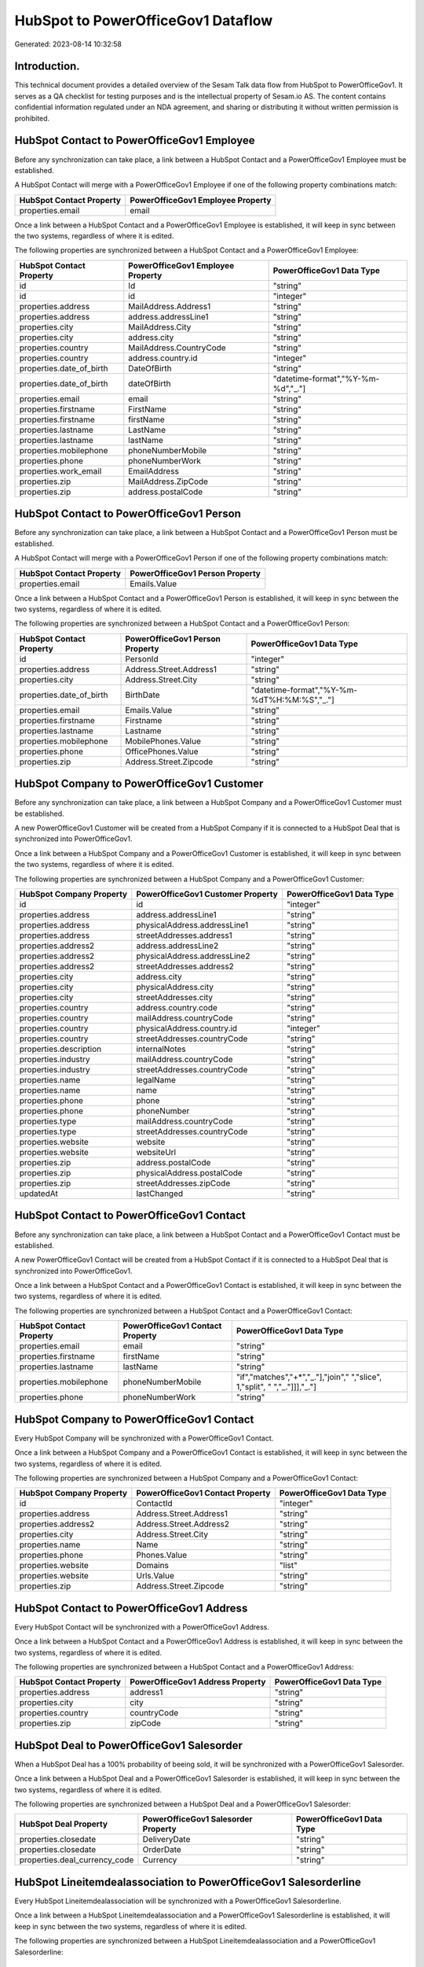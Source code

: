 ===================================
HubSpot to PowerOfficeGov1 Dataflow
===================================

Generated: 2023-08-14 10:32:58

Introduction.
------------

This technical document provides a detailed overview of the Sesam Talk data flow from HubSpot to PowerOfficeGov1. It serves as a QA checklist for testing purposes and is the intellectual property of Sesam.io AS. The content contains confidential information regulated under an NDA agreement, and sharing or distributing it without written permission is prohibited.

HubSpot Contact to PowerOfficeGov1 Employee
-------------------------------------------
Before any synchronization can take place, a link between a HubSpot Contact and a PowerOfficeGov1 Employee must be established.

A HubSpot Contact will merge with a PowerOfficeGov1 Employee if one of the following property combinations match:

.. list-table::
   :header-rows: 1

   * - HubSpot Contact Property
     - PowerOfficeGov1 Employee Property
   * - properties.email
     - email

Once a link between a HubSpot Contact and a PowerOfficeGov1 Employee is established, it will keep in sync between the two systems, regardless of where it is edited.

The following properties are synchronized between a HubSpot Contact and a PowerOfficeGov1 Employee:

.. list-table::
   :header-rows: 1

   * - HubSpot Contact Property
     - PowerOfficeGov1 Employee Property
     - PowerOfficeGov1 Data Type
   * - id
     - Id
     - "string"
   * - id
     - id
     - "integer"
   * - properties.address
     - MailAddress.Address1
     - "string"
   * - properties.address
     - address.addressLine1
     - "string"
   * - properties.city
     - MailAddress.City
     - "string"
   * - properties.city
     - address.city
     - "string"
   * - properties.country
     - MailAddress.CountryCode
     - "string"
   * - properties.country
     - address.country.id
     - "integer"
   * - properties.date_of_birth
     - DateOfBirth
     - "string"
   * - properties.date_of_birth
     - dateOfBirth
     - "datetime-format","%Y-%m-%d","_."]
   * - properties.email
     - email
     - "string"
   * - properties.firstname
     - FirstName
     - "string"
   * - properties.firstname
     - firstName
     - "string"
   * - properties.lastname
     - LastName
     - "string"
   * - properties.lastname
     - lastName
     - "string"
   * - properties.mobilephone
     - phoneNumberMobile
     - "string"
   * - properties.phone
     - phoneNumberWork
     - "string"
   * - properties.work_email
     - EmailAddress
     - "string"
   * - properties.zip
     - MailAddress.ZipCode
     - "string"
   * - properties.zip
     - address.postalCode
     - "string"


HubSpot Contact to PowerOfficeGov1 Person
-----------------------------------------
Before any synchronization can take place, a link between a HubSpot Contact and a PowerOfficeGov1 Person must be established.

A HubSpot Contact will merge with a PowerOfficeGov1 Person if one of the following property combinations match:

.. list-table::
   :header-rows: 1

   * - HubSpot Contact Property
     - PowerOfficeGov1 Person Property
   * - properties.email
     - Emails.Value

Once a link between a HubSpot Contact and a PowerOfficeGov1 Person is established, it will keep in sync between the two systems, regardless of where it is edited.

The following properties are synchronized between a HubSpot Contact and a PowerOfficeGov1 Person:

.. list-table::
   :header-rows: 1

   * - HubSpot Contact Property
     - PowerOfficeGov1 Person Property
     - PowerOfficeGov1 Data Type
   * - id
     - PersonId
     - "integer"
   * - properties.address
     - Address.Street.Address1
     - "string"
   * - properties.city
     - Address.Street.City
     - "string"
   * - properties.date_of_birth
     - BirthDate
     - "datetime-format","%Y-%m-%dT%H:%M:%S","_."]
   * - properties.email
     - Emails.Value
     - "string"
   * - properties.firstname
     - Firstname
     - "string"
   * - properties.lastname
     - Lastname
     - "string"
   * - properties.mobilephone
     - MobilePhones.Value
     - "string"
   * - properties.phone
     - OfficePhones.Value
     - "string"
   * - properties.zip
     - Address.Street.Zipcode
     - "string"


HubSpot Company to PowerOfficeGov1 Customer
-------------------------------------------
Before any synchronization can take place, a link between a HubSpot Company and a PowerOfficeGov1 Customer must be established.

A new PowerOfficeGov1 Customer will be created from a HubSpot Company if it is connected to a HubSpot Deal that is synchronized into PowerOfficeGov1.

Once a link between a HubSpot Company and a PowerOfficeGov1 Customer is established, it will keep in sync between the two systems, regardless of where it is edited.

The following properties are synchronized between a HubSpot Company and a PowerOfficeGov1 Customer:

.. list-table::
   :header-rows: 1

   * - HubSpot Company Property
     - PowerOfficeGov1 Customer Property
     - PowerOfficeGov1 Data Type
   * - id
     - id
     - "integer"
   * - properties.address
     - address.addressLine1
     - "string"
   * - properties.address
     - physicalAddress.addressLine1
     - "string"
   * - properties.address
     - streetAddresses.address1
     - "string"
   * - properties.address2
     - address.addressLine2
     - "string"
   * - properties.address2
     - physicalAddress.addressLine2
     - "string"
   * - properties.address2
     - streetAddresses.address2
     - "string"
   * - properties.city
     - address.city
     - "string"
   * - properties.city
     - physicalAddress.city
     - "string"
   * - properties.city
     - streetAddresses.city
     - "string"
   * - properties.country
     - address.country.code
     - "string"
   * - properties.country
     - mailAddress.countryCode
     - "string"
   * - properties.country
     - physicalAddress.country.id
     - "integer"
   * - properties.country
     - streetAddresses.countryCode
     - "string"
   * - properties.description
     - internalNotes
     - "string"
   * - properties.industry
     - mailAddress.countryCode
     - "string"
   * - properties.industry
     - streetAddresses.countryCode
     - "string"
   * - properties.name
     - legalName
     - "string"
   * - properties.name
     - name
     - "string"
   * - properties.phone
     - phone
     - "string"
   * - properties.phone
     - phoneNumber
     - "string"
   * - properties.type
     - mailAddress.countryCode
     - "string"
   * - properties.type
     - streetAddresses.countryCode
     - "string"
   * - properties.website
     - website
     - "string"
   * - properties.website
     - websiteUrl
     - "string"
   * - properties.zip
     - address.postalCode
     - "string"
   * - properties.zip
     - physicalAddress.postalCode
     - "string"
   * - properties.zip
     - streetAddresses.zipCode
     - "string"
   * - updatedAt
     - lastChanged
     - "string"


HubSpot Contact to PowerOfficeGov1 Contact
------------------------------------------
Before any synchronization can take place, a link between a HubSpot Contact and a PowerOfficeGov1 Contact must be established.

A new PowerOfficeGov1 Contact will be created from a HubSpot Contact if it is connected to a HubSpot Deal that is synchronized into PowerOfficeGov1.

Once a link between a HubSpot Contact and a PowerOfficeGov1 Contact is established, it will keep in sync between the two systems, regardless of where it is edited.

The following properties are synchronized between a HubSpot Contact and a PowerOfficeGov1 Contact:

.. list-table::
   :header-rows: 1

   * - HubSpot Contact Property
     - PowerOfficeGov1 Contact Property
     - PowerOfficeGov1 Data Type
   * - properties.email
     - email
     - "string"
   * - properties.firstname
     - firstName
     - "string"
   * - properties.lastname
     - lastName
     - "string"
   * - properties.mobilephone
     - phoneNumberMobile
     - "if","matches","+*","_."],"join"," ","slice", 1,"split", " ","_."]]],"_."]
   * - properties.phone
     - phoneNumberWork
     - "string"


HubSpot Company to PowerOfficeGov1 Contact
------------------------------------------
Every HubSpot Company will be synchronized with a PowerOfficeGov1 Contact.

Once a link between a HubSpot Company and a PowerOfficeGov1 Contact is established, it will keep in sync between the two systems, regardless of where it is edited.

The following properties are synchronized between a HubSpot Company and a PowerOfficeGov1 Contact:

.. list-table::
   :header-rows: 1

   * - HubSpot Company Property
     - PowerOfficeGov1 Contact Property
     - PowerOfficeGov1 Data Type
   * - id
     - ContactId
     - "integer"
   * - properties.address
     - Address.Street.Address1
     - "string"
   * - properties.address2
     - Address.Street.Address2
     - "string"
   * - properties.city
     - Address.Street.City
     - "string"
   * - properties.name
     - Name
     - "string"
   * - properties.phone
     - Phones.Value
     - "string"
   * - properties.website
     - Domains
     - "list"
   * - properties.website
     - Urls.Value
     - "string"
   * - properties.zip
     - Address.Street.Zipcode
     - "string"


HubSpot Contact to PowerOfficeGov1 Address
------------------------------------------
Every HubSpot Contact will be synchronized with a PowerOfficeGov1 Address.

Once a link between a HubSpot Contact and a PowerOfficeGov1 Address is established, it will keep in sync between the two systems, regardless of where it is edited.

The following properties are synchronized between a HubSpot Contact and a PowerOfficeGov1 Address:

.. list-table::
   :header-rows: 1

   * - HubSpot Contact Property
     - PowerOfficeGov1 Address Property
     - PowerOfficeGov1 Data Type
   * - properties.address
     - address1
     - "string"
   * - properties.city
     - city
     - "string"
   * - properties.country
     - countryCode
     - "string"
   * - properties.zip
     - zipCode
     - "string"


HubSpot Deal to PowerOfficeGov1 Salesorder
------------------------------------------
When a HubSpot Deal has a 100% probability of beeing sold, it  will be synchronized with a PowerOfficeGov1 Salesorder.

Once a link between a HubSpot Deal and a PowerOfficeGov1 Salesorder is established, it will keep in sync between the two systems, regardless of where it is edited.

The following properties are synchronized between a HubSpot Deal and a PowerOfficeGov1 Salesorder:

.. list-table::
   :header-rows: 1

   * - HubSpot Deal Property
     - PowerOfficeGov1 Salesorder Property
     - PowerOfficeGov1 Data Type
   * - properties.closedate
     - DeliveryDate
     - "string"
   * - properties.closedate
     - OrderDate
     - "string"
   * - properties.deal_currency_code
     - Currency
     - "string"


HubSpot Lineitemdealassociation to PowerOfficeGov1 Salesorderline
-----------------------------------------------------------------
Every HubSpot Lineitemdealassociation will be synchronized with a PowerOfficeGov1 Salesorderline.

Once a link between a HubSpot Lineitemdealassociation and a PowerOfficeGov1 Salesorderline is established, it will keep in sync between the two systems, regardless of where it is edited.

The following properties are synchronized between a HubSpot Lineitemdealassociation and a PowerOfficeGov1 Salesorderline:

.. list-table::
   :header-rows: 1

   * - HubSpot Lineitemdealassociation Property
     - PowerOfficeGov1 Salesorderline Property
     - PowerOfficeGov1 Data Type


HubSpot Product to PowerOfficeGov1 Product
------------------------------------------
Every HubSpot Product will be synchronized with a PowerOfficeGov1 Product.

Once a link between a HubSpot Product and a PowerOfficeGov1 Product is established, it will keep in sync between the two systems, regardless of where it is edited.

The following properties are synchronized between a HubSpot Product and a PowerOfficeGov1 Product:

.. list-table::
   :header-rows: 1

   * - HubSpot Product Property
     - PowerOfficeGov1 Product Property
     - PowerOfficeGov1 Data Type
   * - properties.description
     - Description
     - "string"
   * - properties.description
     - description
     - "string"
   * - properties.hs_cost_of_goods_sold
     - UnitCost
     - "string"
   * - properties.hs_cost_of_goods_sold
     - costExcludingVatCurrency
     - "integer"
   * - properties.hs_cost_of_goods_sold
     - costPrice
     - "string"
   * - properties.name
     - Name
     - "string"
   * - properties.name
     - name
     - "string"
   * - properties.price
     - UnitListPrice
     - "decimal"
   * - properties.price
     - priceExcludingVatCurrency
     - "float"
   * - properties.price
     - salesPrice
     - "string"
   * - properties.price
     - unitPrice
     - "string"

